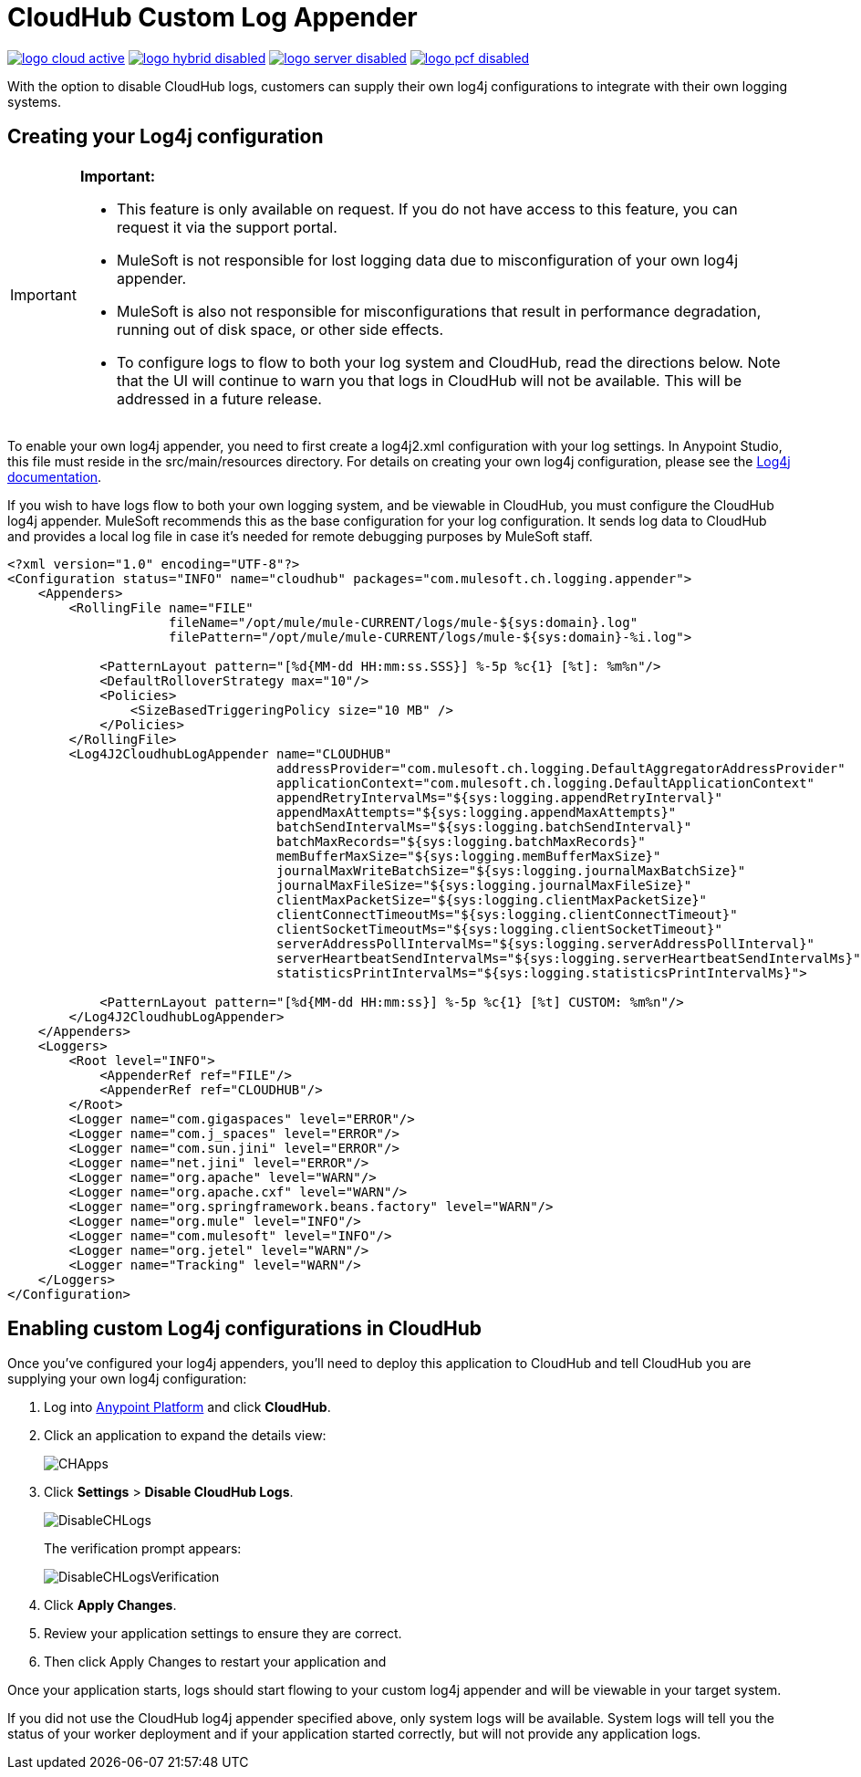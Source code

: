= CloudHub Custom Log Appender
:keywords: cloudhub, logging, enhanced log management

image:logo-cloud-active.png[link="/runtime-manager/deployment-strategies", title="CloudHub"]
image:logo-hybrid-disabled.png[link="/runtime-manager/deployment-strategies", title="Hybrid Deployment"]
image:logo-server-disabled.png[link="/runtime-manager/deployment-strategies", title="Anypoint Platform On-Premises"]
image:logo-pcf-disabled.png[link="/runtime-manager/deployment-strategies", title="Pivotal Cloud Foundry"]

With the option to disable CloudHub logs, customers can supply their own log4j configurations to
integrate with their own logging systems.

== Creating your Log4j configuration
[IMPORTANT]
====
*Important:*

* This feature is only available on request. If you do not have access to this feature, you can request it via the support portal.
* MuleSoft is not responsible for lost logging data due to misconfiguration of your own log4j appender.
* MuleSoft is also not responsible for misconfigurations that result in performance degradation,
running out of disk space, or other side effects.
* To configure logs to flow to both your log system and CloudHub, read the directions below. Note that the UI will continue to
warn you that logs in CloudHub will not be available. This will be addressed in a future release.
====

To enable your own log4j appender, you need to first create a log4j2.xml configuration with your log
settings. In Anypoint Studio, this file must reside in the src/main/resources directory. For details
on creating your own log4j configuration, please see the
link:https://logging.apache.org/log4j/2.x/manual/configuration.html[Log4j documentation].

If you wish to have logs flow to both your own logging system, and be viewable in CloudHub, you
must configure the CloudHub log4j appender. MuleSoft recommends this as the base configuration for your
log configuration. It sends log data to CloudHub and provides a local log file in case it's needed for
remote debugging purposes by MuleSoft staff.

[source,xml, linenums]
----
<?xml version="1.0" encoding="UTF-8"?>
<Configuration status="INFO" name="cloudhub" packages="com.mulesoft.ch.logging.appender">
    <Appenders>
        <RollingFile name="FILE"
                     fileName="/opt/mule/mule-CURRENT/logs/mule-${sys:domain}.log"
                     filePattern="/opt/mule/mule-CURRENT/logs/mule-${sys:domain}-%i.log">

            <PatternLayout pattern="[%d{MM-dd HH:mm:ss.SSS}] %-5p %c{1} [%t]: %m%n"/>
            <DefaultRolloverStrategy max="10"/>
            <Policies>
                <SizeBasedTriggeringPolicy size="10 MB" />
            </Policies>
        </RollingFile>
        <Log4J2CloudhubLogAppender name="CLOUDHUB"
                                   addressProvider="com.mulesoft.ch.logging.DefaultAggregatorAddressProvider"
                                   applicationContext="com.mulesoft.ch.logging.DefaultApplicationContext"
                                   appendRetryIntervalMs="${sys:logging.appendRetryInterval}"
                                   appendMaxAttempts="${sys:logging.appendMaxAttempts}"
                                   batchSendIntervalMs="${sys:logging.batchSendInterval}"
                                   batchMaxRecords="${sys:logging.batchMaxRecords}"
                                   memBufferMaxSize="${sys:logging.memBufferMaxSize}"
                                   journalMaxWriteBatchSize="${sys:logging.journalMaxBatchSize}"
                                   journalMaxFileSize="${sys:logging.journalMaxFileSize}"
                                   clientMaxPacketSize="${sys:logging.clientMaxPacketSize}"
                                   clientConnectTimeoutMs="${sys:logging.clientConnectTimeout}"
                                   clientSocketTimeoutMs="${sys:logging.clientSocketTimeout}"
                                   serverAddressPollIntervalMs="${sys:logging.serverAddressPollInterval}"
                                   serverHeartbeatSendIntervalMs="${sys:logging.serverHeartbeatSendIntervalMs}"
                                   statisticsPrintIntervalMs="${sys:logging.statisticsPrintIntervalMs}">

            <PatternLayout pattern="[%d{MM-dd HH:mm:ss}] %-5p %c{1} [%t] CUSTOM: %m%n"/>
        </Log4J2CloudhubLogAppender>
    </Appenders>
    <Loggers>
        <Root level="INFO">
            <AppenderRef ref="FILE"/>
            <AppenderRef ref="CLOUDHUB"/>
        </Root>
        <Logger name="com.gigaspaces" level="ERROR"/>
        <Logger name="com.j_spaces" level="ERROR"/>
        <Logger name="com.sun.jini" level="ERROR"/>
        <Logger name="net.jini" level="ERROR"/>
        <Logger name="org.apache" level="WARN"/>
        <Logger name="org.apache.cxf" level="WARN"/>
        <Logger name="org.springframework.beans.factory" level="WARN"/>
        <Logger name="org.mule" level="INFO"/>
        <Logger name="com.mulesoft" level="INFO"/>
        <Logger name="org.jetel" level="WARN"/>
        <Logger name="Tracking" level="WARN"/>
    </Loggers>
</Configuration>
----

== Enabling custom Log4j configurations in CloudHub

Once you've configured your log4j appenders, you'll need to deploy this application to CloudHub
and tell CloudHub you are supplying your own log4j configuration:

. Log into link:https://anypoint.mulesoft.com/#/signin[Anypoint Platform] and click *CloudHub*.
. Click an application to expand the details view:
+
image:CHApps.png[CHApps]
+
. Click *Settings* > *Disable CloudHub Logs*. 
+
image:DisableCHLogs.png[DisableCHLogs]
+
The verification prompt appears:
+
image:DisableCHLogsVerification.png[DisableCHLogsVerification]
+
. Click *Apply Changes*.
. Review your application settings to ensure they are correct.
. Then click Apply Changes to restart your application and

Once your application starts, logs should start flowing to your custom log4j appender and will be
viewable in your target system.

If you did not use the CloudHub log4j appender specified above, only system logs will be available.
System logs will tell you the status of your worker deployment and if your application started correctly,
but will not provide any application logs.
